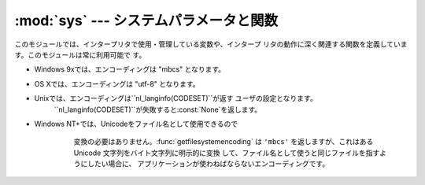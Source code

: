 
:mod:`sys` --- システムパラメータと関数
=======================================

.. module:: sys
   :synopsis: システムパラメータと関数へのアクセス


このモジュールでは、インタープリタで使用・管理している変数や、インタープ リタの動作に深く関連する関数を定義しています。このモジュールは常に利用可能で す。


.. data:: argv

   Pythonスクリプトに渡されたコマンドライン引数のリスト。``argv[0]``は スクリプトの名前となりますが、フルパス名かどうかは、オペレーティングシ
   ステムによって異なります。コマンドライン引数に:option:`-c`を付けて
   Pythonを起動した場合、``argv[0]``は文字列``'-c'``となります。引
   数なしでPythonを起動した場合、``argv``は長さ0のリストになります。


.. data:: byteorder

   プラットフォームのバイト順を示します。ビッグエンディアン(最上位バ イトが先頭)のプラットフォームでは``'big'``、リトルエンディアン(最下
   位バイトが先頭)では``'little'``となります。

   .. versionadded:: 2.0


.. data:: subversion

   3つ組 (repo, branch, version) で Python インタプリタの Subversion 情報を表します。 *repo*
   はリポジトリの名前で、``'CPython'``。 *branch* は ``'trunk'``、``'branches/name'`` または
   ``'tags/name'`` のいずれかの形式の文字列です。 *version* はもしインタプリタが Subversion のチェックアウトから
   ビルドされたものならば ``svnversion`` の出力であり、 リビジョン番号 (範囲) とローカルでの変更がある場合には最後に 'M' が付きます。
   ツリーがエクスポートされたもの (または svnversion が取得できない) で、 branch がタグならば
   ``Include/patchlevel.h`` のリビジョンになります。 それ以外の場合には ``None`` です。

   .. versionadded:: 2.5


.. data:: builtin_module_names

   コンパイル時にPythonインタープリタに組み込まれた、全てのモジュール名の タプル(この情報は、他の手段では取得することができません。
   ``modules.keys()``は、インポートされたモジュールのみのリストを返し ます。)


.. data:: copyright

   Pythonインタープリタの著作権を表示する文字列。


.. function:: _current_frames()

   各スレッドの識別子を関数が呼ばれた時点のそのスレッドでアクティブになっ ている一番上のスタックフレームに結びつける辞書を返します。モジュー ル
   :mod:`traceback` の関数を使えばそのように与えられたフレームの コールスタックを構築できます。

   この関数はデッドロックをデバッグするのに非常に有効です。デッドロック 状態のスレッドの協調動作を必要としませんし、そういったスレッドのコー
   ルスタックはデッドロックである限り凍り付いたままです。デッドロックに ないスレッドのフレームについては、そのフレームを調べるコードを呼んだ
   時にはそのスレッドの現在の実行状況とは関係ないところを指し示している かもしれません。

   この関数は外部に見せない特別な目的でのみ使われるべきです。

   .. versionadded:: 2.5


.. data:: dllhandle

   Python DLLのハンドルを示す整数。 利用可能: Windows


.. function:: displayhook(value)

   *value*が``None``以外の場合、``value``を``sys.stdout``に 出力して``__builtin__._``に保存します。

   ``sys.displayhook``は、Pythonの対話セッションで入力された式が評価さ
   れたときに呼び出されます。対話セッションの出力をカスタマイズする場合、 ``sys.displayhook``に引数の数が一つの関数を指定します。


.. function:: excepthook(type, value, traceback)

   指定したトレースバックと例外を``sys.stderr``に出力します。

   例外が発生し、その例外が捕捉されない場合、インタープリタは例外クラス・ 例外インスタンス・トレースバックオブジェクトを引数として
   ``sys.excepthook``を呼び出します。対話セッション中に発生した場合は
   プロンプトに戻る直前に呼び出され、Pythonプログラムの実行中に発生した場合 はプログラムの終了直前に呼び出されます。このトップレベルでの例外情報出
   力処理をカスタマイズする場合、``sys.excepthook``に引数の数が三つの 関数を指定します。


.. data:: __displayhook__
          __excepthook__

   それぞれ、起動時の``displayhook``と``excepthook``の値を保存して
   います。この値は、``displayhook``と``excepthook``に不正なオブジ ェクトが指定された場合に、元の値に復旧するために使用します。


.. function:: exc_info()

   この関数は、現在処理中の例外を示す三つの値のタプルを返します。この値 は、現在のスレッド・現在のスタックフレームのものです。現在のスタックフ
   レームが例外処理中でない場合、例外処理中のスタックフレームが見つかるま で次々とその呼び出し元スタックフレームを調べます。ここで、"例外処理中
   "とは"except節を実行中、または実行した"フレームを指します。どのスタ ックフレームでも、最後に処理した例外の情報のみを参照することができま す。

   .. index:: object: traceback

   スタック上で例外が発生していない場合、三つの``None``のタプルを返し ます。例外が発生している場合、``(type, value,
   traceback)``を返します。*type*は、処理中の例外の型を示します (クラスオブジェクト)。*value*は、例外パラメータ
   (例外に:dfn:`関連する値`または:keyword:`raise`の第二引数。*type*が
   クラスオブジェクトの場合は常にクラスインスタンス)です。*traceback* は、トレースバックオブジェクトで、例外が発生した時点でのコールスタック
   をカプセル化したオブジェクトです(リファレンスマニュアル参照)。

   :func:`exc_clear`が呼び出されると、現在のスレッドで他の例外が発生するか、 又は別の例外を処理中のフレームに実行スタックが復帰するまで、
   :func:`exc_info`は三つの``None``を返します。

   .. warning::

      例外処理中に戻り値の*traceback*をローカル変数に代入すると 循環参照が発生し、関数内のローカル変数やトレースバックが参照している全
      てのオブジェクトは解放されなくなります。特にトレースバック情報が必要で はなければ``exctype, value =
      sys.exc_info()[:2]``のように例外型と例 外オブジェクトのみを取得するようにして下さい。もしトレースバックが必要
      な場合には、処理終了後にdeleteして下さい。このdeleteは、:keyword:`try` ... :keyword:`finally`
      ...で行うと良いでしょう。

   .. note::

      Python 2.2 以降では、ガベージコレクションが有効であればこのような 到達不能オブジェクトは自動的に削除されます。しかし、循環参照を作らない
      ようにしたほうが効率的です。


.. function:: exc_clear()

   この関数は、現在のスレッドで処理中、又は最後に発生した例外の情報を全てクリア します。この関数を呼び出すと、現在のスレッドで他の例外が発生するか、
   又は別の例外を処理中のフレームに実行スタックが復帰するまで、 :func:`exc_info`は三つの``None``を返します。

   この関数が必要となることは滅多にありません。ロギングやエラー処理などで最後に 発生したエラーの報告を行う場合などに使用します。また、リソースを解放して
   オブジェクトの終了処理を起動するために使用することもできますが、オブジェクト が実際にされるかどうかは保障の限りではありません。

   .. versionadded:: 2.3


.. data:: exc_type
          exc_value
          exc_traceback

   .. deprecated:: 1.5
      :func:`exc_info`を使用してください

   これらの変数はグローバル変数なのでスレッド毎の情報を示すことができませ ん。この為、マルチスレッドなプログラムでは安全に参照することはできませ
   ん。例外処理中でない場合、``exc_type``の値は``None``となり、
   ``exc_value``と``exc_traceback``は未定義となります。


.. data:: exec_prefix

   Pythonのプラットフォーム依存なファイルがインストールされているディレク トリ名(サイト固有)。デフォルトでは、この値は``'/usr/local'``です
   が、ビルド時に:program:`configure`の:option:`--exec-prefix`引数で
   指定することができます。全ての設定ファイル(:file:`pyconfig.h`など)は ``exec_prefix +
   '/lib/pythonversion/config'``に、共有ライブラ リは``exec_prefix + '/lib/pythonversion/lib-
   dynload'``にイン ストールされます(但し*version*は``version[:3]``)。


.. data:: executable

   Pythonインタープリタの実行ファイルの名前を示す文字列。このような名前が 意味を持つシステムでは利用可能。


.. function:: exit([arg])

   Pythonを終了します。:func:`exit`は:exc:`SystemExit`を送出す
   るので、:keyword:`try`ステートメントの:keyword:`finally`節に終了処理を記
   述したり、上位レベルで例外を捕捉してexit処理を中断したりすることができ ます。オプション引数*arg*には、終了ステータスとして整数(デフォルト
   は0）または整数以外の型のオブジェクトを指定することができます。整数を 指定した場合、シェル等は0は"正常終了"、0以外の整数を"異常終了"とし
   て扱います。多くのシステムでは、有効な終了ステータスは0-127で、これ以 外の値を返した場合の動作は未定義です。システムによっては特定の終了コー
   ドに個別の意味を持たせている場合がありますが、このような定義は僅かしか ありません。Unixプログラムでは文法エラーの場合には2を、それ以外のエ
   ラーならば1を返します。*arg*に*None*を指定した場合は、数値の0 を指定した場合と同じです。それ以外のオブジェクトを指定すると、そのオブ
   ジェクトが``sys.stderr``に出力され、終了コードをして1を返します。エ
   ラー発生時には``sys.exit("エラーメッセージ")``と書くと、簡単にプロ グラムを終了することができます。


.. data:: exitfunc

   この値はモジュールに存在しませんが、ユーザプログラムでプログラム終了時 に呼び出される終了処理関数として、引数の数が0の関数を設定することがで
   きます。この関数は、インタープリタ終了時に呼び出されます。 ``exitfunc``に指定することができる終了処理関数は一つだけですので、
   複数のクリーンアップ処理が必要な場合は:mod:`atexit`モジュールを使 用してください。

   .. note::

      プログラムがシグナルでkillされた場合，Python内部で致命的なエラーが 発生した場合，``os._exit()``が呼び出された場合には，
      終了処理関数は呼び出されません。

   .. deprecated:: 2.4
      :mod:`atexit` を使ってください．


.. function:: getcheckinterval()

   インタプリタの "チェックインターバル (check interval)" を 返します; :func:`setcheckinterval`
   を参照してください。

   .. versionadded:: 2.3


.. function:: getdefaultencoding()

   現在のUnicode処理のデフォルトエンコーディング名を返します。

   .. versionadded:: 2.0


.. function:: getdlopenflags()

   :cfunc:`dlopen`で指定されるフラグを返します。このフラグは :mod:`dl`と:mod:`DLFCN`で定義されています。

   利用可能: Unix.

   .. versionadded:: 2.2


.. function:: getfilesystemencoding()

   Unicodeファイル名をシステムのファイル名に変換する際に使用する エンコード名を返します。システムのデフォルトエンコーディングを使用する
   場合には``None``を返します。

* Windows 9xでは、エンコーディングは "mbcs" となります。

* OS Xでは、エンコーディングは "utf-8" となります。

* Unixでは、エンコーディングは``nl_langinfo(CODESET)``が返す ユーザの設定となります。
     ``nl_langinfo(CODESET)``が失敗すると:const:`None`を返します。

* Windows NT+では、Unicodeをファイル名として使用できるので
     変換の必要はありません。:func:`getfilesystemencoding` は ``'mbcs'`` を返しますが、これはある Unicode
     文字列をバイト文字列に明示的に変換 して、ファイル名として使うと同じファイルを指すようにしたい場合に、 アプリケーションが使わねばならないエンコーディングです。

   .. versionadded:: 2.3


.. function:: getrefcount(object)

   *object*の参照数を返します。*object*は(一時的に) :func:`getrefcount`からも参照されるため、参照数は予想される数
   よりも1多くなります。


.. function:: getrecursionlimit()

   現在の最大再帰数を返します。最大再帰数は、Pythonインタープリタスタック の最大の深さです。この制限はPythonプログラムが無限に再帰し、Cスタック
   がオーバーフローしてクラッシュすることを防止するために設けられていま す。この値は:func:`setrecursionlimit`で指定することができます。


.. function:: _getframe([depth])

   コールスタックからフレームオブジェクトを取得します。オプション引数 *depth*を指定すると、スタックのトップから*depth*だけ下のフレー
   ムオブジェクトを取得します。*depth*がコールスタックよりも深けれ ば、:exc:`ValueError`が発生します。*depth*のデフォルト値は0
   で、この場合はコールスタックのトップのフレームを返します。

   この関数は、内部的な、特殊な用途にのみ利用することができます。


.. function:: getwindowsversion()

   実行中のWindowsのバージョンを示す、以下の値のタプルを返します： *major*, *minor*, *build*, *platform*,
   *text*。 *text*は文字列、それ以外の値は整数です。

   *platform*は、以下の値となります:

   +-----------------------------------------+-----------------------+
   | Constant                                | Platform              |
   +=========================================+=======================+
   | :const:`0 (VER_PLATFORM_WIN32s)`        | Win32s on Windows 3.1 |
   +-----------------------------------------+-----------------------+
   | :const:`1 (VER_PLATFORM_WIN32_WINDOWS)` | Windows 95/98/ME      |
   +-----------------------------------------+-----------------------+
   | :const:`2 (VER_PLATFORM_WIN32_NT)`      | Windows NT/2000/XP    |
   +-----------------------------------------+-----------------------+
   | :const:`3 (VER_PLATFORM_WIN32_CE)`      | Windows CE            |
   +-----------------------------------------+-----------------------+

   この関数は、Win32 :func:`GetVersionEx`関数を呼び出します。詳細は マイクロソフトのドキュメントを参照してください。

   利用可能: Windows.

   .. versionadded:: 2.3


.. data:: hexversion

   整数にエンコードされたバージョン番号。この値は新バージョン(正規リリー ス以外であっても)ごとにかならず増加します。例えば、Python 1.5.2以降で
   のみ動作するプログラムでは、以下のようなチェックを行います。 ::

      if sys.hexversion >= 0x010502F0:
          # use some advanced feature
          ...
      else:
          # use an alternative implementation or warn the user
          ...

   ``hexversion``は:func:`hex`で16進数に変換しなければ値の意味が わかりません。より読みやすいバージョン番号が必要な場合には
   ``version_info``を使用してください。

   .. versionadded:: 1.5.2


.. data:: last_type
          last_value
          last_traceback

   通常は定義されておらず、捕捉されない例外が発生してインタープリタがエ ラーメッセージとトレースバックを出力した場合にのみ設定されます。この値
   は、対話セッション中にエラーが発生したとき、デバッグモジュールをロード (例:``import pdb;
   pdb.pm()``など。詳細は:ref:`debugger`を参照)して発 生したエラーを調査する場合に利用します。デバッガをロードすると、プログ
   ラムを再実行せずに情報を取得することができます。

   変数の意味は、上の:func:`exc_info`の戻り値と同じです。対話セッシ ョンを実行するスレッドは常に一つだけなので、``exc_type``のようにス
   レッドに関する問題は発生しません。


.. data:: maxint

   Pythonの整数型でサポートされる、最大の整数。この値は最低でも2\*\*31-1で
   す。最大の負数は``-maxint-1``となります。正負の最大数が非対称です が、これは2の補数計算を行うためです。


.. data:: maxunicode

   Unicode文字の最大のコードポイントを示す整数。この値は、オプション設定
   でUnicode文字の保存形式としてUSC-2とUCS-4のいずれを指定したかによって 異なります。


.. data:: modules

   .. index:: builtin: reload

   ロード済みモジュールのモジュール名とモジュールオブジェクトの辞書。強制 的にモジュールを再読み込みする場合などに使用します。この辞書からモジ
   ュールを削除するのは、:func:`reload`の呼び出 しと等価では*ありません*。


.. data:: path

   .. index:: triple: module; search; path

   モジュールを検索するパスを示す文字列のリスト。:envvar:`PYTHONPATH`環境 変数と、インストール時に指定したデフォルトパスで初期化されます。

   開始時に初期化された後、リストの先頭(``path[0]``)にはPythonインター プリタを起動するために指定したスクリプトのディレクトリが挿入されます。
   スクリプトのディレクトリがない(インタープリタで対話セッションで起 動された時や、スクリプトを標準入力から読み込む場合など)場合、
   ``path[0]``には空文字列となり、Pythonはカレントディレクトリからモジ ュールの検索を開始します。スクリプトディレクトリは、
   :envvar:`PYTHONPATH`で指定したディレクトリの*前*に挿入されますので 注意が必要です。

   必要に応じて、プログラム内で自由に変更することができます。

   .. versionchanged:: 2.3
      Unicode 文字列が無視されなくなりました.


.. data:: platform

   プラットフォームを識別する文字列(例: ``'sunos5'``, ``'linux1'``
   等)。``path``にプラットフォーム別のサブディレクトリを追加する場 合などに利用します。


.. data:: prefix

   サイト固有の、プラットフォームに依存しないファイルを格納するディレクト リを示す文字列。デフォルトでは``'/usr/local'``になります。この値は
   ビルド時に:program:`configure`スクリプトの:option:`--prefix`引数で
   指定する事ができます。Pythonライブラリの主要部分は ``prefix + '/lib/pythonversion'``にインストールされ、プラット
   フォーム非依存なヘッダファイル(:file:`pyconfig.h`以外)は ``prefix +
   '/include/pythonversion'``に格納されます (但し*version*は``version[:3]``)。


.. data:: ps1
          ps2

   .. index::
      single: interpreter prompts
      single: prompts, interpreter

   インタープリタの一次プロンプト、二次プロンプトを指定する文字列。対話 モードで実行中のみ定義され、初期値は``'>>> '``と ``'...
   '``です。文字列以外のオブジェクトを指定した場合、インタープ リタが対話コマンドを読み込むごとにオブジェクトの:func:`str`を評価
   します。この機能は、動的に変化するプロンプトを実装する場合に利用しま す。


.. function:: setcheckinterval(interval)

   インタープリタの"チェック間隔"を示す整数値を指定します。この値はスレ ッドスイッチやシグナルハンドラのチェックを行う周期を決定します。デフォ
   ルト値は``100``で、この場合 100 の仮想命令を実行するとチェックを行いま す。この値を大きくすればスレッドを利用するプログラムのパフォーマンスが
   向上します。この値が``<=0``以下の場合、全ての仮想命令を実行するたび にチェックを行い、レスポンス速度と最大になりますがオーバヘッドもまた最
   大となります。


.. function:: setdefaultencoding(name)

   現在のUnicode処理のデフォルトエンコーディング名を設定します。 *name*に一致するエンコーディングが見つからない場合、
   :exc:`LookupError`が発生します。この関数は、:mod:`site`モジ
   ュールの実装が、:mod:`sitecustomize`モジュールから使用するためだけに 定義されています。:mod:`site`から呼び出された後、この関数は
   :mod:`sys`から削除されます。

   .. versionadded:: 2.0


.. function:: setdlopenflags(n)

   インタープリタが拡張モジュールをロードする時、:cfunc:`dlopen`で使
   用するフラグを設定します。``sys.setdlopenflags(0)``とすれば、モジ
   ュールインポート時にシンボルの遅延解決を行う事ができます。シンボルを拡 張モジュール間で共有する場合には、
   ``sys.setdlopenflags(dl.RTLD_NOW | dl.RTLD_GLOBAL)``と指定します。
   フラグの定義名は:mod:`dl`か:mod:`DLFCN`で定義されています。
   :mod:`DLFCN`が存在しない場合、:program:`h2py`スクリプトを使って
   :file:`/usr/include/dlfcn.h`から生成することができます。

   利用可能: Unix.

   .. versionadded:: 2.2


.. function:: setprofile(profilefunc)

   .. index:: single: profiler

   システムのプロファイル関数を登録します。プロファイル関数は、 Pythonのソースコードプロファイルを行う関数で、Pythonで記述する ことができます。
   詳細は:ref:`profile`を参照してく ださい。プロファイル関数はトレース関数(:func:`settrace`参照)と
   似ていますが、ソース行が実行されるごとに呼び出されるのではなく、関数の 呼出しと復帰時のみ呼び出されます(例外が発生している場合でも、復帰時の
   イベントは発生します)。プロファイル関数はスレッド毎に設定することがで きますが、プロファイラはスレッド間のコンテキスト切り替えを検出すること
   はできません。従って、マルチスレッド環境でのプロファイルはあまり意味が ありません。:func:`setprofile`は常に``None``を返します。


.. function:: setrecursionlimit(limit)

   Pythonインタープリタの、スタックの最大の深さを*limit*に設定しま す。この制限はPythonプログラムが無限に再帰し、Cスタックがオーバーフ
   ローしてクラッシュすることを防止するために設けられています。

   *limit*の最大値はプラットフォームによって異なります。深い再帰処理 が必要な場合にはプラットフォームがサポートしている範囲内でより大きな値
   を指定することができますが、この値が大きすぎればクラッシュするので注意 が必要です。


.. function:: settrace(tracefunc)

   .. index:: single: debugger

   システムのトレース関数を登録します。トレース関数 はPythonのソースデバッガを実装するために使用することができます。
   :ref:`debugger-hooks`の"How It Works,"を参照してください。  トレース関数はスレッド毎に設定することができますの
   で、デバッグを行う全てのスレッドで:func:`settrace`を呼び出し、ト レース関数を登録してください。

   .. note::

      :func:`settrace` 関数は，デバッガ，プロファイラ， カバレッジツール等で使うためだけのものです．
      この関数の挙動は言語定義よりも実装プラットフォームの分野の問題で， 全ての Python 実装で利用できるとは限りません．


.. function:: settscdump(on_flag)

   *on_flag* が真の場合，Pentium タイムスタンプカウンタを使った VM 計測結果のダンプ出力を有効にします．*on_flag* をオフにすると
   ダンプ出力を無効化します．この関数は Python を :option:`--with-tsc` つきでコンパイルしたときにのみ利用できます．
   ダンプの内容を理解したければ， Python ソースコード中の :file:`Python/ceval.c` を読んでください．

   .. versionadded:: 2.4


.. data:: stdin
          stdout
          stderr

   .. index::
      builtin: input
      builtin: raw_input

   インタープリタの標準入力・標準出力・標準エラー出力に対応するファイルオ ブジェクト。``stdin``はスクリプトの読み込みを除く全ての入力処理で使
   用され、:func:`input`や:func:`raw_input` も``stdin``から読み込みます。``stdout``
   は、:keyword:`print`や式の評価結果、:func:`input`・
   :func:`raw_input`のプロンプトの出力先となります。インタープリタの
   プロンプトは(ほとんど)``stderr``に出力されます。``stdout``と ``stderr``は必ずしも組み込みのファイルオブジェクトである必要はな
   く、:meth:`write`メソッドを持つオブジェクトであれば使用することがで
   きます。``stdout``と``stderr``を別のオブジェクトに置き換えても、 :func:`os.popen`・:func:`os.system`
   ・:mod:`os`の :func:`exec\*`などから起動されたプロセスが使用する標準I/Oストリー ムは変更されません。


.. data:: __stdin__
          __stdout__
          __stderr__

   それぞれ起動時の``stdin``・``stderr``・``stdout``の値を保存し
   ます。終了処理時や、不正なオブジェクトが指定された場合に元の値に復旧す るために使用します。


.. data:: tracebacklimit

   捕捉されない例外が発生した時、出力されるトレースバック情報の最大レベル 数を指定する整数値(デフォルト値は``1000``)。``0``以下の値が設定
   された場合、トレースバック情報は出力されず例外型と例外値のみが出力さ れます。


.. data:: version

   Pythonインタープリタのバージョンとビルド番号・使用コンパイラなどの情 報を示す文字列で、``'バージョン(#ビルド番号, ビルド日付,
   ビルド時間)[コンパイラ]'``となります。先 頭の三文字は、バージョンごとのインストール先ディレクトリ内を識別するた めに使用されます。例::

      >>> import sys
      >>> sys.version
      '1.5.2 (#0 Apr 13 1999, 10:51:12) [MSC 32 bit (Intel)]'


.. data:: api_version

   使用中のインタープリタのC APIバージョン。Pythonと拡張モジュール間の不 整合をデバッグする場合などに利用できます。

   .. versionadded:: 2.3


.. data:: version_info

   バージョン番号を示す５つの値のタプル:*major*, *minor*, *micro*, *releaselevel*, *serial*
   *releaselevel*以外は 全て整数です。*releaselevel*の値は、``'alpha'``, ``'beta'``,
   ``'candidate'``, or ``'final'``の何れかです。Python 2.0の ``version_info``は、``(2, 0, 0,
   'final', 0)``となります。

   .. versionadded:: 2.0


.. data:: warnoptions

   この値は、warnings framework内部のみ使用され、変更することはできませ ん。詳細は:mod:`warnings`を参照してください。


.. data:: winver

   Windowsプラットフォームで、レジストリのキーとなるバージョン番号。 Python DLLの文字列リソース 1000に設定されています。通常、この値は
   :const:`version`の先頭三文字となります。この値は参照専用で、別の値を 設定してもPythonが使用するレジストリキーを変更することはできません。
   利用可能: Windows.


.. seealso::

   Module :mod:`site`
      This describes how to use .pth files to extend ``sys.path``.

